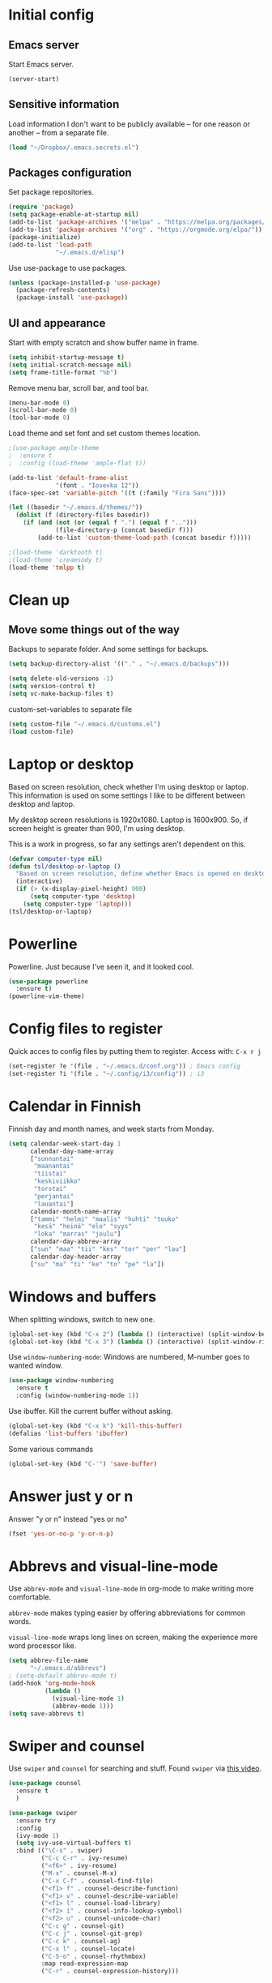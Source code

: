 * Initial config
** Emacs server
Start Emacs server.
#+begin_src emacs-lisp
  (server-start)
#+end_src
** Sensitive information
Load information I don't want to be publicly available – for one reason or another – from a separate file.
#+begin_src emacs-lisp
  (load "~/Dropbox/.emacs.secrets.el")
#+end_src
** Packages configuration
Set package repositories.
#+begin_src emacs-lisp
  (require 'package)
  (setq package-enable-at-startup nil)
  (add-to-list 'package-archives '("melpa" . "https://melpa.org/packages/"))
  (add-to-list 'package-archives '("org" . "https://orgmode.org/elpa/"))
  (package-initialize)
  (add-to-list 'load-path
               "~/.emacs.d/elisp")
#+end_src
Use use-package to use packages.
#+begin_src emacs-lisp
  (unless (package-installed-p 'use-package)
    (package-refresh-contents)
    (package-install 'use-package))
#+end_src
** UI and appearance
Start with empty scratch and show buffer name in frame.
#+begin_src emacs-lisp
  (setq inhibit-startup-message t)
  (setq initial-scratch-message nil)
  (setq frame-title-format "%b")
#+end_src

Remove menu bar, scroll bar, and tool bar.
#+begin_src emacs-lisp
  (menu-bar-mode 0)
  (scroll-bar-mode 0)
  (tool-bar-mode 0)
#+end_src

Load theme and set font and set custom themes location.
#+begin_src emacs-lisp
  ;(use-package ample-theme  
  ;  :ensure t
  ;  :config (load-theme 'ample-flat t))

  (add-to-list 'default-frame-alist 
               '(font . "Iosevka 12"))
  (face-spec-set 'variable-pitch '((t (:family "Fira Sans"))))

  (let ((basedir "~/.emacs.d/themes/"))
    (dolist (f (directory-files basedir))
      (if (and (not (or (equal f ".") (equal f "..")))
               (file-directory-p (concat basedir f)))
          (add-to-list 'custom-theme-load-path (concat basedir f)))))

  ;(load-theme 'darktooth t)
  ;(load-theme 'creamsody t)
  (load-theme 'tmlpp t)
#+end_src 
* Clean up
** Move some things out of the way
Backups to separate folder. And some settings for backups.
#+begin_src emacs-lisp
  (setq backup-directory-alist '(("." . "~/.emacs.d/backups")))

  (setq delete-old-versions -1)
  (setq version-control t)
  (setq vc-make-backup-files t)
#+end_src
custom-set-variables to separate file
#+begin_src emacs-lisp
  (setq custom-file "~/.emacs.d/customs.el")
  (load custom-file)
#+end_src
* Laptop or desktop
Based on screen resolution, check whether I'm using desktop or laptop. This information is used on some settings I like to be different between desktop and laptop.

My desktop screen resolutions is 1920x1080. Laptop is 1600x900. So, if screen height is greater than 900, I'm using desktop.
 
This is a work in progress, so far any settings aren't dependent on this.
#+begin_src emacs-lisp
  (defvar computer-type nil)
  (defun tsl/desktop-or-laptop ()
    "Based on screen resolution, define whether Emacs is opened on desktop or laptop."
    (interactive)
    (if (> (x-display-pixel-height) 900)
        (setq computer-type 'desktop)
      (setq computer-type 'laptop)))
  (tsl/desktop-or-laptop)
#+end_src
* Powerline
Powerline. Just because I've seen it, and it looked cool.
#+begin_src emacs-lisp
  (use-package powerline
    :ensure t)
  (powerline-vim-theme)
#+end_src
* Config files to register
Quick acces to config files by putting them to register. Access with: =C-x r j=
#+begin_src emacs-lisp
  (set-register ?e '(file . "~/.emacs.d/conf.org")) ; Emacs config
  (set-register ?i '(file . "~/.config/i3/config")) ; i3
#+end_src 
* Calendar in Finnish
Finnish day and month names, and week starts from Monday.
#+begin_src emacs-lisp
  (setq calendar-week-start-day 1
        calendar-day-name-array
        ["sunnuntai"
         "maanantai"
         "tiistai"
         "keskiviikko"
         "torstai"
         "perjantai"
         "lauantai"]
        calendar-month-name-array
        ["tammi" "helmi" "maalis" "huhti" "touko" 
         "kesä" "heinä" "elo" "syys"
         "loka" "marras" "joulu"]
        calendar-day-abbrev-array
        ["sun" "maa" "tii" "kes" "tor" "per" "lau"]
        calendar-day-header-array
        ["su" "ma" "ti" "ke" "to" "pe" "la"])
#+end_src 
* Windows and buffers
When splitting windows, switch to new one.
#+begin_src emacs-lisp
  (global-set-key (kbd "C-x 2") (lambda () (interactive) (split-window-below) (other-window 1)))
  (global-set-key (kbd "C-x 3") (lambda () (interactive) (split-window-right) (other-window 1)))
#+end_src
Use =window-numbering-mode=: Windows are numbered, M-number goes to wanted window.
#+begin_src emacs-lisp
  (use-package window-numbering
    :ensure t
    :config (window-numbering-mode 1))
#+end_src
Use ibuffer. Kill the current buffer without asking.
#+begin_src emacs-lisp
  (global-set-key (kbd "C-x k") 'kill-this-buffer)
  (defalias 'list-buffers 'ibuffer)
#+end_src
Some various commands
#+begin_src emacs-lisp
  (global-set-key (kbd "C-¨") 'save-buffer)
#+end_src
* Answer just y or n
Answer "y or n" instead "yes or no"
#+begin_src emacs-lisp
  (fset 'yes-or-no-p 'y-or-n-p)
#+end_src
* Abbrevs and visual-line-mode
Use =abbrev-mode= and =visual-line-mode= in org-mode to make writing more comfortable.

=abbrev-mode= makes typing easier by offering abbreviations for common words.

=visual-line-mode= wraps long lines on screen, making the experience more word processor like.
#+begin_src emacs-lisp
  (setq abbrev-file-name
        "~/.emacs.d/abbrevs")
  ; (setq-default abbrev-mode t)
  (add-hook 'org-mode-hook
            (lambda ()
              (visual-line-mode 1)
              (abbrev-mode 1)))
  (setq save-abbrevs t)
  #+end_src 
* Swiper and counsel
Use =swiper= and =counsel= for searching and stuff. Found =swiper= via [[http://cestlaz.github.io/posts/using-emacs-6-swiper/#.V3WeZnWLSUE][this video]].
#+begin_src emacs-lisp
  (use-package counsel
    :ensure t
    )

  (use-package swiper
    :ensure try
    :config
    (ivy-mode 1)
    (setq ivy-use-virtual-buffers t)
    :bind (("\C-s" . swiper)
           ("C-c C-r" . ivy-resume)
           ("<f6>" . ivy-resume)
           ("M-x" . counsel-M-x)
           ("C-x C-f" . counsel-find-file)
           ("<f1> f" . counsel-describe-function)
           ("<f1> v" . counsel-describe-variable)
           ("<f1> l" . counsel-load-library)
           ("<f2> i" . counsel-info-lookup-symbol)
           ("<f2> u" . counsel-unicode-char)
           ("C-c g" . counsel-git)
           ("C-c j" . counsel-git-grep)
           ("C-c k" . counsel-ag)
           ("C-x l" . counsel-locate)
           ("C-S-o" . counsel-rhythmbox)
           :map read-expression-map
           ("C-r" . counsel-expression-history)))
 #+end_src
* Helpful and which-key
=which-key= is a nice and helpful thing to have. After a prefix shows possible commands to use.
#+begin_src emacs-lisp
  (use-package which-key
    :ensure t
    :config (which-key-mode 1))
#+end_src

"[[https://github.com/Wilfred/helpful][Helpful]] is an alternative to the built-in Emacs help that provides much more contextual information."
#+begin_src emacs-lisp
  (use-package helpful
    :ensure t
    :bind (("C-h f" . helpful-callable)
           ("C-h v" . helpful-variable)
           ("C-h k" . helpful-key)
           ("C-c C-." . helpful-at-point))
    :config (evil-define-key 'normal helpful-mode-map (kbd "q") 'quit-window))
#+end_src
* word-count
#+begin_src emacs-lisp
  (load "word-count")
#+end_src
* Lua mode
#+begin_src emacs-lisp
  (use-package lua-mode
    :ensure t
    :mode "\\.lua\\'")
  (use-package fountain-mode
    :ensure t
    :mode "\\.fountain\\'")
#+end_src
* Sentences end with one space
Why would anyone end sentences with two spaces?
This makes do-whatever-to-sentence commands work with my Finnish text with one space between sentences.
#+begin_src emacs-lisp
  (setq sentence-end-double-space nil)
#+end_src
* Scrolling
Hadn't even thought how annoying the default scrolling in Emacs was. This makes it better
#+begin_src emacs-lisp
  (setq scroll-step            1
	scroll-conservatively  10000)
#+end_src
* Misc configs
Keys for bigger and smaller text.
#+begin_src emacs-lisp
  (bind-key "C-+" 'text-scale-increase)
  (bind-key "C--" 'text-scale-decrease)
#+end_src

Transpose things with M-t
#+begin_src emacs-lisp
  (bind-key "M-t" nil) ;; which used to be transpose-words
  (bind-key "M-t l" 'transpose-lines)
  (bind-key "M-t w" 'transpose-words)
  (bind-key "M-t t" 'transpose-words)
  (bind-key "M-t M-t" 'transpose-words)
  (bind-key "M-t s" 'transpose-sexps)
#+end_src

Some aliases.
#+begin_src emacs-lisp
  (defalias 'qrr 'query-replace-regexp)
  (defalias 'qr 'query-replace)
  (defalias 'rr 'replace-regexp)
  (defalias 'plp 'package-list-packages)
#+end_src

Show parenthesis. This is good even for a non-programmer. And of course helps with working with elisp here in config.
#+begin_src emacs-lisp
  (show-paren-mode 1)
  (setq show-paren-delay 0)
#+end_src

Functions to convert Spotify song links and Youtube links in file to embed code.
#+begin_src emacs-lisp
  (defun tsl/spotify-links-to-embed ()
    "Convert Spotify song links to embed code."
    (interactive)
    (beginning-of-buffer)
    (while (re-search-forward "https:/+open\\.spotify\\.com/track/\\(.+\\)" nil t)
      (replace-match "<iframe src=\"https://embed.spotify.com/?uri=spotify%3Atrack%3A\\1\" width=\"100%\" height=\"100\" frameborder=\"0\" allowtransparency=\"true\"></iframe>" nil nil)))

  (defun tsl/youtube-links-to-embed ()
    "Convert Youtube song links to embed code."
    (interactive)
    (beginning-of-buffer)
    (while (re-search-forward "^https:/+www\\.youtube\\.com/watch\\?v=\\(.+\\)" nil t) ; Only search for links in beginning of line to avoid replacing links in text.
      (replace-match "<iframe width=\"100%\" height=\"456\" src=\"https://www.youtube.com/embed/\\1\" frameborder=\"0\" allowfullscreen></iframe>" nil nil)))
#+end_src
* Misc packages
Install some packages.
#+begin_src emacs-lisp
  (use-package palimpsest
    :ensure t)
  (use-package paredit
    :ensure t)
  (use-package rainbow-mode
    :ensure t)
  (use-package key-chord
    :ensure t)
  (use-package hydra
    :ensure t)
#+end_src
* projectile
#+BEGIN_SRC emacs-lisp
  (use-package projectile
    :ensure t
    :config
    (define-key projectile-mode-map (kbd "C-c p") 'projectile-command-map)
    (setq projectile-completion-system 'ivy)
    (projectile-mode +1))

  (use-package counsel-projectile
    :ensure t)
#+END_SRC
* evil-mode and evil-org
After some time in Vim, Ranger, Qutebrowser, i3wm and other Vim-like programs, I geuss I have to start using =evil-mode=.
#+begin_src emacs-lisp
  (use-package evil
    :ensure t
    :init (setq evil-want-abbrev-expand-on-insert-exit nil)
    :config (evil-mode))

  (use-package evil-org
    :ensure t)

  (add-hook 'org-mode-hook
            (lambda ()
              (evil-org-mode)))
#+end_src

Some key stuff.

- =Enter= in normal mode:
  - Insert new line below current one, unless cursor on link
  - If cursor on link, open the link
- In insert mode =jj= does =Esc=
- Evil commands in =org-agenda=

#+begin_src emacs-lisp  
  (defun tsl/evil-insert-line-below-or-open-link ()
  "If cursor is on link, open the link with 'org-open-at-point. Otherwise insert new line under current one and return to evli-normal-state."
    (interactive)
    (if (and org-return-follows-link
             (or (org-in-regexp org-ts-regexp-both nil t)
                 (org-in-regexp org-tsr-regexp-both nil  t)
                 (org-in-regexp org-any-link-re nil t)))
        (call-interactively #'org-open-at-point)
      (evil-open-below nil)
      (evil-normal-state)))
  (define-key evil-normal-state-map [return] 'tsl/evil-insert-line-below-or-open-link)

  (setq key-chord-two-keys-delay 0.5)
  (key-chord-define evil-insert-state-map "jj" 'evil-normal-state)
  (key-chord-define evil-insert-state-map "qq" "\\")
  (key-chord-mode 1)

  (require 'evil-org-agenda)
  (evil-org-agenda-set-keys)
#+end_src

#+begin_src emacs-lisp
  (defalias 'org-agenda-bulk-remove-all-marks 'org-agenda-bulk-unmark-all)
#+end_src
* general.el
I decided to go with [[https://github.com/noctuid/general.el][general.el]] for vim-like leader key functionality. And easier key command in general.

At this point there's not many keys set. I know some functions I want to have quick access to, but I don't know the keys to bind them yet.

Work in progress.
#+BEGIN_SRC emacs-lisp
  (use-package general
    :ensure t)

  (defun tsl/save-all ()
      (interactive)
    (save-some-buffers t))

  (general-define-key
                  :prefix "SPC"
                  :keymaps 'normal
                  "r" 'jump-to-register
                  "bb" 'switch-to-buffer
                  "bk" 'kill-this-buffer
                  "bc" 'clone-indirect-buffer-other-window
                  "ss" 'save-buffer
                  "sa" 'tsl/save-all
                  "t" 'org-todo
                  "q" 'evil-quit
                  "Q" 'save-buffers-kill-terminal
                  "d" 'org-cut-special
                  "y" 'org-copy-special
                  "p" 'org-paste-special
                  "ma" 'abbrev-mode
                  "ml" 'display-line-numbers-mode
                  "mp" 'electric-pair-mode
                  "mv" 'variable-pitch-mode
                  "fo" 'counsel-find-file
                  "fO" 'find-file-other-window
                  "u" 'undo-tree-visualize
                  "x" 'counsel-M-x
                  "cc" 'org-ctrl-c-ctrl-c 
                  "mm" (lambda () (interactive)(set-window-margins nil 60 60))
                  "mM" (lambda () (interactive)(set-window-margins nil nil nil))
                  "SPC a" 'org-agenda
                  "SPC f" 'bjm/elfeed-load-db-and-open
                  "ns" 'org-narrow-to-subtree
                  "nw" 'widen
                  "g" 'hydra-magit/body
                  )
#+END_SRC
* Yasnippet
Yasnippet
#+begin_src emacs-lisp
  (use-package yasnippet
    :ensure t
    :config (yas-global-mode 1))

  (use-package yasnippet-snippets
    :ensure t)
#+end_src
* Undo-tree
#+begin_src emacs-lisp
  (use-package undo-tree
    :ensure t
    :init (global-undo-tree-mode)
    :bind (("C-z" . undo)
    ("C-S-z" . undo-tree-redo)))
#+end_src
* Reload config file
Make a function to reload the config file.
#+begin_src emacs-lisp
  (defun tsl/reload-settings ()
    (interactive)
    (org-babel-load-file "~/.emacs.d/conf.org"))
#+end_src
* Writing view
Split frame into two or three windows, indirect clone of current buffer to each.

This makes it possible to have actual text I'm working on in one window, and outline of the file, notes, or something else from the same file in another window.
#+begin_src emacs-lisp
  (defun tsl/writing-view-3-windows ()
    (interactive)
    (split-window-horizontally 167)
    (split-window-horizontally 70)
    (clone-indirect-buffer nil t)
    (clone-indirect-buffer nil t))

  (defun tsl/writing-view-2-windows ()
    (interactive)
    (split-window-horizontally 70)
    (clone-indirect-buffer nil t))
#+end_src
* Magit
#+begin_src emacs-lisp
  (use-package magit
    :ensure t)
  (global-set-key (kbd "C-x g") 'magit-status)

  (defhydra hydra-magit (:exit t)
    "magit"
    ("g" (magit) "magit")
    ("s" (magit-stage) "stage")
    ("c" (magit-commit) "commit")
    )

  (add-to-list 'tramp-methods
               '("yadm"
                 (tramp-login-program "yadm")
                 (tramp-login-args (("enter")))
                 (tramp-remote-shell "/bin/sh")
                 (tramp-remote-shell-args ("-c"))))
#+end_src
* Ledger
I started using Ledger to keep up with my money and stuff. Ledger works well with Emacs.

Put ledger file to register for easy access and tell Emacs to start ledger-mode when opening ledger file.
#+begin_src emacs-lisp
  (use-package ledger-mode
    :ensure t
    :mode "\\.ledger\\'")

  (set-register ?l '(file . "~/Dropbox/ledger/my.ledger"))

#+end_src
* browser
#+BEGIN_SRC emacs-lisp
  (setq browse-url-browser-function 'browse-url-xdg-open)
#+END_SRC
* Clean up modeline
Remove some minor-modes from modeline. No need to see these there.
#+begin_src emacs-lisp
  (use-package diminish
    :ensure t)

  (diminish 'abbrev-mode)
  (diminish 'which-key-mode)
                                          ;  (diminish 'yas-minor-mode)
  (diminish 'visual-line-mode)
  (diminish 'evil-org-mode)
  (diminish 'undo-tree-mode)
  (diminish 'which-key-mode)
#+end_src
Rename some major modes to take less space on modeline. 
#+begin_src emacs-lisp
  (defmacro diminish-major-mode (mode-hook abbrev)
    `(add-hook ,mode-hook
               (lambda () (setq mode-name ,abbrev))))

  (diminish-major-mode 'emacs-lisp-mode-hook "el")
#+end_src
* Neotree and ibuffer-sidebar
#+BEGIN_SRC emacs-lisp
  (use-package neotree
    :ensure t)

  (use-package ibuffer-sidebar
    :ensure t)

  (defun tsl/sidebars-toggle ()
    "Toggle neotree and ibuffer-sidebar"
    (interactive)
    (neotree-toggle)
    (ibuffer-sidebar-toggle-sidebar))

  (setq evil-emacs-state-modes (delq 'ibuffer-mode evil-emacs-state-modes))
  (global-set-key [f8] 'tsl/sidebars-toggle)

  (evil-define-key 'normal neotree-mode-map (kbd "l") 'neotree-enter)
  (evil-define-key 'normal neotree-mode-map (kbd "SPC") 'neotree-quick-look)
  (evil-define-key 'normal neotree-mode-map (kbd "q") 'neotree-hide)
  (evil-define-key 'normal neotree-mode-map (kbd "RET") 'neotree-enter)
#+END_SRC
* Org
  Configuration for =org-mode=, which is the main reason why I use Emacs.
** Pretty org-mode
Use org-bullets, change the three period ellipsis to something else, and use org-indent-mode
#+begin_src emacs-lisp
  (use-package org-bullets
    :ensure t
    ; :init (setq org-bullets-bullet-list '("►" "◾" "◆"))
    ; :init (setq org-bullets-bullet-list '("●"))
    ; :init (setq org-bullets-bullet-list '("▶"))
    :init (setq org-bullets-bullet-list '(" "))
    :config (add-hook 'org-mode-hook (lambda () (org-bullets-mode 1))))

   ;(setq org-ellipsis " ▼")↴
   (setq org-ellipsis " ↴")
   ;(face-spec-set 'org-ellipsis '((t (:underline nil))))
  (add-hook 'org-mode-hook
            (lambda ()
              (org-indent-mode 1)))
#+end_src
** Multiple line italics
Allow italizing and bolding multiple words, or even whole paragraph.
#+begin_src emacs-lisp
  (setcar (nthcdr 2 org-emphasis-regexp-components) " \t\r\n,\"")
#+end_src
** Some key bindings and config
Some random bindings
#+begin_src emacs-lisp
  (global-set-key "\C-cl" 'org-store-link)
  (global-set-key "\C-ca" 'org-agenda)
  (global-set-key "\C-cc" 'org-capture)
  (global-set-key "\C-cb" 'org-iswitchb)
  (define-key org-mode-map (kbd "C-c e") #'org-table-edit-field)
#+end_src

Move easily between headings
#+begin_src emacs-lisp
  (with-eval-after-load 'org
   (define-key org-mode-map (kbd "M-p") #'outline-previous-visible-heading)
   (define-key org-mode-map (kbd "M-n") #'outline-next-visible-heading)
   (define-key org-mode-map (kbd "M-P") #'org-backward-heading-same-level)
   (define-key org-mode-map (kbd "M-N") #'org-forward-heading-same-level)
   (define-key org-mode-map (kbd "M-U") #'outline-up-heading))
#+end_src

Open code block editor in current window.
#+BEGIN_SRC emacs-lisp :tangle yes
  (setq org-src-window-setup 'current-window)
#+END_SRC
** Capture anywhere
Make it possible to pop up a quick capture frame when not in Emacs. This is bound to a key command in my Awesome window manager.
Makes it possible to capture notes, tasks, whatever. Copied from [[http://cestlaz.github.io/posts/using-emacs-24-capture-2/#.WQmyab2LRhE][Mike Zamansky's blog and video]].
#+begin_src emacs-lisp
  (defadvice org-capture-finalize 
      (after delete-capture-frame activate)  
    "Advise capture-finalize to close the frame"  
    (if (equal "capture" (frame-parameter nil 'name))  
        (delete-frame)))

  (defadvice org-capture-destroy 
      (after delete-capture-frame activate)  
    "Advise capture-destroy to close the frame"  
    (if (equal "capture" (frame-parameter nil 'name))  
        (delete-frame)))  

  (use-package noflet
    :ensure t )
  (defun make-capture-frame ()
    "Create a new frame and run org-capture."
    (interactive)
    (make-frame '((name . "capture")))
    (select-frame-by-name "capture")
    (delete-other-windows)
    (noflet ((switch-to-buffer-other-window (buf) (switch-to-buffer buf)))
      (org-capture)))
#+end_src
** Org-agenda and TODO stuff
Set org-agenda files
#+begin_src emacs-lisp
  (setq org-agenda-files
        '("~/Dropbox/org/inbox.org"
          "~/Dropbox/org/tickler.org"
          "~/Dropbox/org/todo.org"))
#+end_src  

Put logs in LOGBOOK drawer.
#+begin_src emacs-lisp
  (setq org-log-into-drawer t)
#+end_src

Clock into CLOCKING drawer.
#+begin_src emacs-lisp
  (setq org-clock-into-drawer t)
#+end_src 

Set todo keyword sequences. These are in Finnish, because I'm Finnish.
Some files, for example the one with my blog texts, have different todo keyword sequences.
#+begin_src emacs-lisp
    (setq org-todo-keywords
               '((sequence "TODO(t!)" "SEURAAVA(s)" "KESKEN(k)" "ODOTTAA(o@)" "|" "VALMIS(v!)" "PERUTTU(p@)")))
#+end_src

If the todo item has undone children todos or checkboxes, it can't be marked done.
#+begin_src emacs-lisp
  (setq org-enforce-todo-dependencies t)
  (setq org-track-ordered-property-with-tag t)
  (setq org-enforce-todo-checkbox-dependencies t)
#+end_src 

If I want TODO items automatically marked DONE when all the children are DONE, I uncomment this. At this point I don't want that.
#+begin_src emacs-lisp
;  (defun org-summary-todo (n-done n-not-done)
 ;   "Switch entry to DONE when all subentries are done, to TODO otherwise."
  ;  (let (org-log-done org-log-states)   ; turn off logging
   ;   (org-todo (if (= n-not-done 0) "DONE" "TODO"))))

;  (add-hook 'org-after-todo-statistics-hook 'org-summary-todo)
#+end_src

I usually refile things between org-agenda files. But sometimes need to refile somewhere in current, non-agenda file, for example here in config.
Set =org-refile-targets= to include current file, agenda files, and bunch of other files (defined in =.emacs.secrets.el=)
#+begin_src emacs-lisp
    (setq org-refile-targets '((nil :maxlevel . 3)
                               (org-agenda-files :maxlevel . 3)
                               (tsl/refile-files :maxlevel . 3)
                               ))

    (setq org-refile-use-outline-path 'file
          org-outline-path-complete-in-steps nil)
    (setq org-refile-allow-creating-parent-nodes 'confirm)
    (setq org-agenda-deadline-faces '((1.0 . org-warning)
                                      (0.9 . org-scheduled-today)
                                      (0.5 . org-upcoming-deadline)
                                      (0.0 . org-special-keyword)))
    (setq org-deadline-warning-days 10)

  ;org-agenda-deadline-faces is a variable defined in ‘org-faces.el’.
  ;Its value is
  ;((1.0 . org-warning)
  ; (0.5 . org-upcoming-deadline)
  ; (0.0 . default))
#+end_src
** Agenda commands
#+begin_src emacs-lisp
  (setq org-agenda-custom-commands
        '(("n" "seuraavat ja kesken" todo "SEURAAVA|KESKEN"
           ((org-agenda-overriding-header "Kesken olevat ja projektien seuraavat")))

          ("b" "blogit" todo ""
           ((org-agenda-files '("~/Dropbox/org/blogit.org"))
            (org-agenda-overriding-header "Blogitekstit")))

          ("j" "joskus" todo ""
           ((org-agenda-files '("~/Dropbox/org/someday.org"))))

          ("d" "päivä"
           ((agenda "" ((org-agenda-span 1)
                        (org-agenda-overriding-header "Tänään")))
            (agenda "" ((org-agenda-span 1) (org-agenda-files '("~/Dropbox/org/raha.org"))
                        (org-agenda-overriding-header "Laskut")))
            (todo "KESKEN"
                  ((org-agenda-overriding-header "Kesken olevat")))
            (tags-todo "+PRIORITY=\"A\""
                       ((org-agenda-overriding-header "Seuraavana")))
            (agenda "" ((org-agenda-span 1) (org-agenda-files '("~/Dropbox/org/media.org"))
                        (org-agenda-overriding-header "Media")))
            (agenda "" ((org-agenda-span 1) (org-agenda-files '("~/Dropbox/org/kirjasto.org"))
                        (org-agenda-overriding-header "Kirjasto")))))

          ("v" "viikko"
           ((agenda "" ((org-agenda-span 7)
                        (org-agenda-overriding-header "Tällä viikolla")))
            (todo "KESKEN"
                  ((org-agenda-overriding-header "Kesken olevat")))
            (todo "SEURAAVA"
                  ((org-agenda-overriding-header "Projektien seuraavat")))
            (agenda "" ((org-agenda-span 7) (org-agenda-files '("~/Dropbox/org/media.org"))
                        (org-agenda-overriding-header "Media")))))

          ("p" "projektit" tags-todo "proj")
          ))
                                          ; Keys reserved for built-in commands are:
                                          ; a t T m M s S L C e / ? < > * #
#+end_src

#+begin_src emacs-lisp
  (setq org-agenda-block-separator ?▰)
#+end_src
** Inherited tags in agenda
Remove tag clutter from agenda view. Disabled for now.
#+begin_src emacs-lisp
 (setq org-agenda-show-inherited-tags t)
#+end_src
** Exporting
*** Export macros
This is for exporting and copying the result to clipboard, to be pasted to Blogger.

Export current subree, body only, in HTML to buffer. Select all, kill-region.
#+begin_src emacs-lisp
  (fset 'tsl/blog-export
	"\C-c\C-e\C-b\C-shH\C-xh\C-w\C-x0")
#+end_src
Export org file to ascii. 
#+begin_src emacs-lisp
  (fset 'tsl/ascii-export
	"\C-c\C-etA\C-xh\C-w\C-x0")
#+end_src
*** org-reveal
Export org files to [[https://github.com/hakimel/reveal.js/][reveal.js]]
#+begin_src emacs-lisp
  (use-package ox-reveal
    :ensure ox-reveal)

  ;(setq org-reveal-root "http://cdn.jsdelivr.net/reveal.js/3.0.0/")
  (setq org-reveal-root "https://cdnjs.cloudflare.com/ajax/libs/reveal.js/3.6.0")
  ;
  (setq org-reveal-mathjax t)

  (use-package htmlize
    :ensure t)

  (fset 'tsl/revealjs-export
	"\C-c\C-eRB")
#+end_src
*** Ascii exporting
When exporting to ASCII, I want the text to be clean as possible, so I can take it to another program (ie. Scribus or Google Drive) as raw text, and style it there. There are reasons for me needing to do this.

Following function does these things:
- set width of exported ascii text to the length of the longest line to avoid line breaks in paragraphs
- set empty lines around headlines and between paragraphs to 0
- don't indent the body text
- don't use any characters under headlines
#+begin_src emacs-lisp
;  (defun tsl/org-ascii-clean-text ()
;    (save-excursion (setq org-ascii-text-width
;                          (cadr (goto-longest-line (point-min) (point-max))))
;                          (setq org-ascii-headline-spacing '(0 . 0))
;                          (setq org-ascii-paragraph-spacing 0)
;                          (setq org-ascii-inner-margin 0)
;                          (setq org-ascii-underline '((ascii nil nil nil)
;			  (latin1 nil nil nil)
;			  (utf-8 nil nil nil nil nil)))))
#+end_src
#+begin_src emacs-lisp
  (defun tsl/org-ascii-clean-text ()
    (interactive)
    (setq org-ascii-text-width 1000)
    (setq org-ascii-headline-spacing '(0 . 0))
    (setq org-ascii-paragraph-spacing 0)
    (setq org-ascii-inner-margin 0)
    (setq org-ascii-underline '((ascii nil nil nil)
                                (latin1 nil nil nil)
                                (utf-8 nil nil nil nil nil))))
#+end_src
Run the function when saving an org-mode buffer. This way the text width keeps up when the text changes.
#+begin_src emacs-lisp
;  (add-hook 'before-save-hook
;            (lambda () (if (eq major-mode 'org-mode)
;                           (tsl/org-ascii-clean-text))))
#+end_src
** Day lasts until 5 a.m.
In org-agenda next day starts at 5 a.m. instead of midnight, because I'm a vampire.
#+begin_src emacs-lisp
; (setq org-extend-today-until 5) 
#+end_src
** enter follows links
In org files, open links by pressing =Enter=
#+begin_src emacs-lisp
  (setq org-return-follows-link t)
#+end_src
** Defalt appointment duration
If I don't set the ending time when scheduling appointments or whatever, the default duration is 60 minutes.
#+begin_src emacs-lisp
  (setq org-agenda-default-appointment-duration 60)
#+end_src
** Create timestamp under heading
=org-schedule= and =org-deadline= create a timestamp right after the heading of the subtree, no matter where in the subtree the command is run. =org-timestamp= creates the timestamp at cursor position.

I want to use scheduling and deadlines as little as possible, and use simple timestamps to make my tasks appear in agenda instead. My tasks are often only a heading, so it's annoying to create a new line just for the timestamp.

This function is a quick fix for that. If run on a heading, it creates the timestamp under the heading. If run anywhere else, it creates the timestamp at cursor position as it normally would.

Probably not the fanciest fix, but so far it works.
#+begin_src emacs-lisp
  (defun tsl/org-timestamp ()
    (interactive)
    (if (org-at-heading-p)
        (progn (org-end-of-line)
               (org-return)
               (org-time-stamp nil)) 
      (org-time-stamp nil)))

  (define-key org-mode-map (kbd "C-c .") 'tsl/org-timestamp)
#+end_src
** widths
#+BEGIN_SRC emacs-lisp
  (setq org-agenda-window-setup 'only-window)

  (setq org-agenda-prefix-format
        '((agenda . "%-12:c%?-12t%-8 s")
          (todo . "%-12:c%-12t")
          (tags . "%-12:c")
          (search . "%-12:c")))
                                          ; →←
                                          ; ▶►▸◆■●
                                          ;(setq org-agenda-scheduled-leaders '("Sch: " "Sch.%2dx"))
                                          ;(setq org-agenda-deadline-leaders '("DL: " "In.%3d: " "%2d ago: "))
                                          ;(setq org-agenda-scheduled-leaders '("▶  " "▶   %2d"))
                                          ;(setq org-agenda-deadline-leaders '("  !!  " "-->%3d" "%2d -->"))
                                          ;(setq org-agenda-scheduled-leaders '("■  " "■   %2d"))
                                          ;(setq org-agenda-deadline-leaders '("◆◆◆◆◆◆" "▶▶▶%3d" "%2d ▶▶▶"))
  (setq org-agenda-scheduled-leaders '("●●●●" "%2d ●"))
  (setq org-agenda-deadline-leaders '("▶▶▶▶" "▶%3d" "%2d ▶"))
#+END_SRC 
* elfeed
#+BEGIN_SRC emacs-lisp
  (use-package elfeed
    :ensure t
    :config (setq elfeed-db-directory "~/.emacs.d/elfeed/db")
    (setq-default elfeed-search-filter "@6-months-old +unread ")
    (evil-define-key 'normal elfeed-search-mode-map
      "o" 'elfeed-search-browse-url
      "m" 'elfeed-search-untag-all-unread
      "M" 'elfeed-mark-all-as-read
      "u" 'elfeed-search-tag-all-unread
      "U" 'elfeed-mark-all-as-unread
      "O" 'elfeed-search-show-entry
      "q" 'elfeed-search-quit-window
      "y" 'elfeed-search-yank
      "s" 'elfeed-search-live-filter
      "S" 'elfeed-search-set-filter
      "r" 'elfeed-search-update--force
      "w" 'elfeed-search-tag-all-wl
      "W" 'elfeed-search-untag-all-wl
      "R" 'elfeed-search-fetch
      "ö" 'tsl/elfeed-flip-sort-order
      "f" 'hydra-elfeed-tags/body)
    (evil-define-key 'normal elfeed-show-mode-map
      "o" 'elfeed-show-visit
      "q" 'elfeed-kill-buffer
      "n" 'elfeed-goodies/split-show-next
      "p" 'elfeed-goodies/split-show-prev
      "y" 'elfeed-show-yank
      ))

  (defhydra hydra-elfeed-tags (:exit t)
    "filter"
    ("y" (elfeed-search-set-filter "@6-months-ago +unread +yt ") "youtube")
    ("r" (elfeed-search-set-filter "@6-months-ago +unread +reddit ") "reddit")
    ("b" (elfeed-search-set-filter "@6-months-ago +unread +blog ") "blogit")
    ("c" (elfeed-search-set-filter "@6-months-ago +unread +comic ") "sarjakuvat")
    ("u" (elfeed-search-set-filter "@6-months-ago +unread +news +fi ") "uutiset, fi")
    ("n" (elfeed-search-set-filter "@6-months-ago +unread +news +en ") "uutiset, en")
    ("s" (call-interactively 'tsl/elfeed-set-filter-to-selected) "tags of selected entry")
    ("S" (call-interactively 'tsl/elfeed-set-filter-to-selected-feed) "selected feed")
    ("f" (elfeed-search-set-filter nil) "default")
    )

  (defun elfeed-mark-all-as-read ()
    (interactive)
    (mark-whole-buffer)
    (elfeed-search-untag-all-unread))

  (defun elfeed-mark-all-as-unread ()
    (interactive)
    (mark-whole-buffer)
    (elfeed-search-tag-all-unread))

  (defun elfeed-search-tag-all-wl ()
    (interactive)
    (elfeed-search-tag-all 'wl))

  (defun elfeed-search-untag-all-wl ()
    (interactive)
    (elfeed-search-untag-all 'wl))

  (use-package elfeed-goodies
    :ensure t
    :config (elfeed-goodies/setup)
    (setq elfeed-goodies/powerline-default-separator nil))

  (defun bjm/elfeed-load-db-and-open ()
    "Wrapper to load the elfeed db from disk before opening"
    (interactive)
    (elfeed-db-load)
    (elfeed)
    (elfeed-search-update--force))

  (defun tsl/elfeed-set-filter-to-selected (entry)
    "Set elfeed filter to tags of the selected entry."
    (interactive (list (elfeed-search-selected :ignore-region)))
    (when (elfeed-entry-p entry)
      (let ((tags-list (elfeed-entry-tags entry))
            (tags-string "@6-months-ago "))
        (if (not (member 'unread tags-list))
            (setq tags-string (concat tags-string "+unread ")))
        (while tags-list
          (setq tags-string (concat tags-string "+" (format "%s" (car tags-list)) " "))
          (setq tags-list (cdr tags-list)))
        (elfeed-search-set-filter tags-string)
        (beginning-of-buffer))))

  (defun tsl/elfeed-set-filter-to-selected-feed (entry)
    "Set filter to feed under the cursor."
    (interactive (list (elfeed-search-selected :ignore-region)))
    (let ((feed (elfeed-entry-feed entry)))
      (setq feed-title (elfeed-meta feed :title))
      (message "Filter: %s" feed-title)
      (elfeed-search-set-filter (concat "@6-months-old +unread =^" (replace-regexp-in-string " " "\s-" feed-title) "$"))
      (beginning-of-buffer)))

  (defun tsl/elfeed-flip-sort-order ()
    "Switch elfeed-sort-order between 'ascending' and 'descencing'."
    (interactive)
    (if (equal (symbol-value 'elfeed-sort-order) 'descending)
        (setq elfeed-sort-order 'ascending)
      (setq elfeed-sort-order 'descending))
    (elfeed-search-update--force)
    (beginning-of-buffer)
    (message "Sort order: %s" elfeed-sort-order))

  (use-package elfeed-org
    :ensure t
    :config
    (elfeed-org)
    (setq rmh-elfeed-org-files (list "~/.emacs.d/elfeed/elfeed.org")))
#+END_SRC
* company-mode
#+BEGIN_SRC emacs-lisp
  (use-package company
    :ensure t)
#+END_SRC
* License
[[https://www.gnu.org/licenses/gpl-3.0.en.html][GNU General Public License]]
* Deprecated and unused
This section includes settings I don't need anymore, at least right now. Or thing's I've copied from somwhere but didn't use after all.

I'm re-organizing my config file, mostly becuase starting to use evil-mode change things quite a lot. evil-mode also makes some things unnecessary. So I'm moving them here, cause I don't want to get rid of them (yet), just in case.
** Invoke =M-x= without the Alt key
Copied from: https://github.com/bradwright/emacs.d. Althoug, at this point I decided to leave the old =M-x= in use as well.

As per [[https://sites.google.com/site/steveyegge2/effective-emacs#item2][Yegge's Item 2]]. This unmaps the difficult =M-x= (usually =Alt+x=) to =C-x
m=, and then add a fat-finger combination of =C-x C-m=:

#+begin_src emacs-lisp :tangle no
  (global-unset-key (kbd "C-x m"))
;  (global-unset-key (kbd "M-x"))
  (global-set-key (kbd "C-x m") 'execute-extended-command)
  (global-set-key (kbd "C-x C-m") 'execute-extended-command)
#+end_src
** Kill (and save) line or region
Copy active region with =M-w=. If there's no active region, =M-w= copy /the whole line/.
Found in: [[https://www.emacswiki.org/emacs/WholeLineOrRegion][Emacs wiki]]
#+begin_src emacs-lisp :tangle no
  (defun copy-region-or-whole-line (beg end flash)
    (interactive (if (use-region-p)
		     (list (region-beginning) (region-end) nil)
		   (list (line-beginning-position)
			 (line-beginning-position 2) 'flash)))
    (kill-ring-save beg end)
    (when flash
      (save-excursion
	((if ) (equal (current-column) 0)
	 (goto-char end)
	 (goto-char beg))
	(sit-for blink-matching-delay))))
  (global-set-key [remap kill-ring-save] 'copy-region-or-whole-line)
#+end_src

Cut (kill)the active region with =C-k=. If theres no active region, cut /the rest of the line/.

Needs some fixing to work with org-mode, cause org-mode has its own =org-kill-line=
#+begin_src emacs-lisp :tangle no
  (defun cut-region-or-line ()
    (interactive (if (use-region-p)
		     (kill-region (region-beginning) (region-end))
		   (kill-line nil))))
  (global-set-key [remap kill-line] 'cut-region-or-line)
  #+end_src

I want a bar cursor instead of the default block one. I also want current line highlighted.
#+begin_src emacs-lisp :tangle no
  (global-hl-line-mode 1)
  (set-default 'cursor-type 'bar)
#+end_src
** Save buffer when focus is lost                                :disabled:
#+begin_src emacs-lisp :tangle no
 (use-package focus-autosave-mode
   :ensure t
   :init (focus-autosave-mode)
   :diminish focus-autosave-mode)
#+end_src
** Save place in files                                           :disabled:
#+begin_src emacs-lisp :tangle no
 (use-package saveplace
   :init (save-place-mode 1)
   :config
   (progn
     (setq-default save-place t)
     (setq-default save-place-file (expand-file-name "places" user-cache-directory))))
#+end_src
** Update parent heading cookie                                  :disabled:
Found here: https://github.com/magnars/.emacs.d
Renamed to my function namespace
#+begin_src emacs-lisp :tangle no
 (defun tsl/update-parent-cookie ()
  (when (equal major-mode 'org-mode)
    (save-excursion
      (ignore-errors
        (org-back-to-heading)
        (org-update-parent-todo-statistics)))))
#+end_src
** Better return for org                                         :disabled:
Pressing =enter= adds "new items to lists, new headings after a heading, and new rows to tables. In each case, a double return on an empty item, headline or table row will delete that line, and terminate the list, headlines or table." Copied from [[http://kitchingroup.cheme.cmu.edu/blog/2017/04/09/A-better-return-in-org-mode/][here]]. 

Disabled for now. Didn't work quite as I expected. Will look into this later.
#+begin_src emacs-lisp :tangle no
  (require 'org-inlinetask)
  (defun tsl/org-return (&optional ignore)
    "Add new list item, heading or table row with RET.
  A double return on an empty element deletes it.
  Use a prefix arg to get regular RET. "
    (interactive "P")
    (if ignore
        (org-return)
      (cond

       ((eq 'line-break (car (org-element-context)))
        (org-return-indent))

       ;; Open links like usual, unless point is at the end of a line.
       ;; and if at beginning of line, just press enter.
       ((or (and (eq 'link (car (org-element-context))) (not (eolp)))
            (bolp))
        (org-return))

       ;; It doesn't make sense to add headings in inline tasks. Thanks Anders
       ;; Johansson!
       ((org-inlinetask-in-task-p)
        (org-return))

       ;; checkboxes too
       ((org-at-item-checkbox-p)
        (org-insert-todo-heading nil))

       ;; lists end with two blank lines, so we need to make sure we are also not
       ;; at the beginning of a line to avoid a loop where a new entry gets
       ;; created with only one blank line.
       ((org-in-item-p)
        (if (save-excursion (beginning-of-line) (org-element-property :contents-begin (org-element-context)))
            (org-insert-heading)
          (beginning-of-line)
          (delete-region (line-beginning-position) (line-end-position))
          (org-return)))

       ;; org-heading
       ((org-at-heading-p)
        (if (not (string= "" (org-element-property :title (org-element-context))))
            (progn (org-end-of-meta-data)
                   (org-insert-heading-respect-content)
                   (outline-show-entry))
          (beginning-of-line)
          (setf (buffer-substring
                 (line-beginning-position) (line-end-position)) "")))

       ;; tables
       ((org-at-table-p)
        (if (-any?
             (lambda (x) (not (string= "" x)))
             (nth
              (- (org-table-current-dline) 1)
              (org-table-to-lisp)))
            (org-return)
          ;; empty row
          (beginning-of-line)
          (setf (buffer-substring
                 (line-beginning-position) (line-end-position)) "")
          (org-return)))

       ;; fall-through case
       (t
        (org-return)))))


  (define-key org-mode-map (kbd "RET")
    'tsl/org-return)
#+end_src
